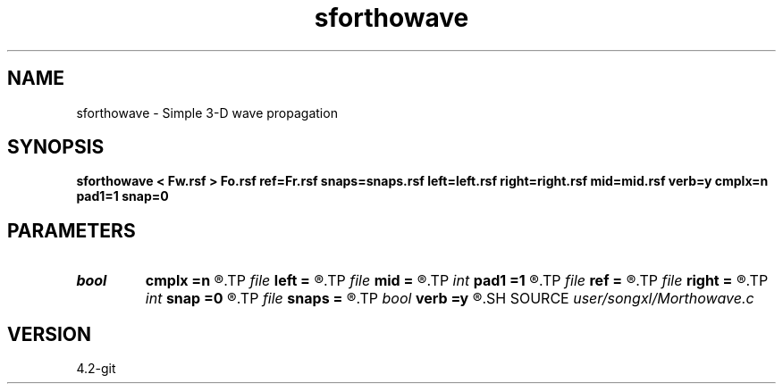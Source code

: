 .TH sforthowave 1  "APRIL 2023" Madagascar "Madagascar Manuals"
.SH NAME
sforthowave \- Simple 3-D wave propagation 
.SH SYNOPSIS
.B sforthowave < Fw.rsf > Fo.rsf ref=Fr.rsf snaps=snaps.rsf left=left.rsf right=right.rsf mid=mid.rsf verb=y cmplx=n pad1=1 snap=0
.SH PARAMETERS
.PD 0
.TP
.I bool   
.B cmplx
.B =n
.R  [y/n]	use complex FFT
.TP
.I file   
.B left
.B =
.R  	auxiliary input file name
.TP
.I file   
.B mid
.B =
.R  	auxiliary input file name
.TP
.I int    
.B pad1
.B =1
.R  	padding factor on the first axis
.TP
.I file   
.B ref
.B =
.R  	auxiliary input file name
.TP
.I file   
.B right
.B =
.R  	auxiliary input file name
.TP
.I int    
.B snap
.B =0
.R  	interval for snapshots
.TP
.I file   
.B snaps
.B =
.R  	auxiliary output file name
.TP
.I bool   
.B verb
.B =y
.R  [y/n]	verbosity
.SH SOURCE
.I user/songxl/Morthowave.c
.SH VERSION
4.2-git
